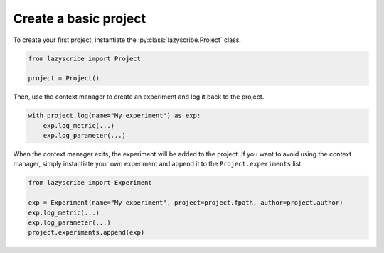 Create a basic project
======================

To create your first project, instantiate the :py:class:`lazyscribe.Project` class.

.. code-block:: python

    from lazyscribe import Project

    project = Project()

Then, use the context manager to create an experiment and log it back to the project.

.. code-block:: python

    with project.log(name="My experiment") as exp:
        exp.log_metric(...)
        exp.log_parameter(...)

When the context manager exits, the experiment will be added to the project. If you want
to avoid using the context manager, simply instantiate your own experiment and append it
to the ``Project.experiments`` list.

.. code-block:: python

    from lazyscribe import Experiment

    exp = Experiment(name="My experiment", project=project.fpath, author=project.author)
    exp.log_metric(...)
    exp.log_parameter(...)
    project.experiments.append(exp)
